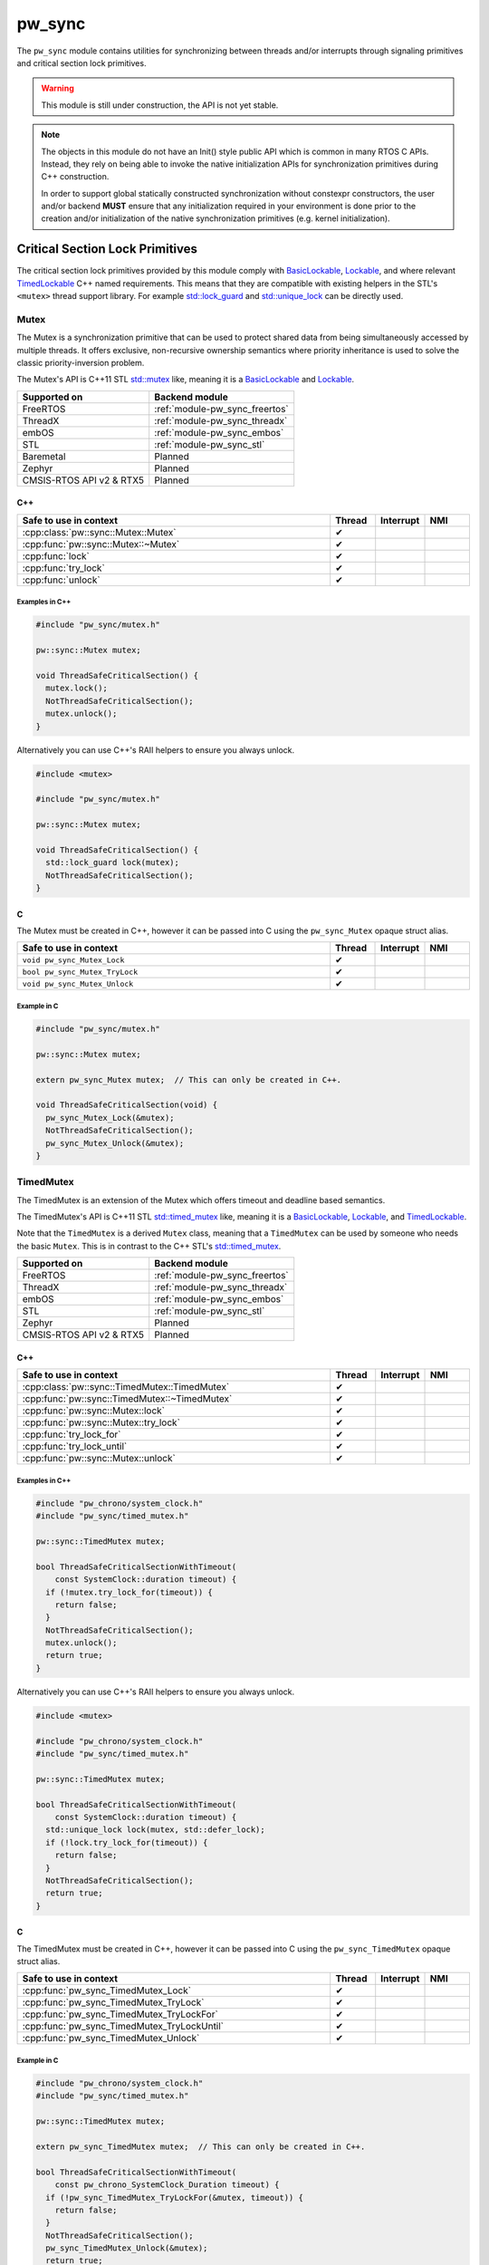 .. _module-pw_sync:

=======
pw_sync
=======
The ``pw_sync`` module contains utilities for synchronizing between threads
and/or interrupts through signaling primitives and critical section lock
primitives.

.. Warning::

   This module is still under construction, the API is not yet stable.

.. Note::

   The objects in this module do not have an Init() style public API which is
   common in many RTOS C APIs. Instead, they rely on being able to invoke the
   native initialization APIs for synchronization primitives during C++
   construction.

   In order to support global statically constructed synchronization without
   constexpr constructors, the user and/or backend **MUST** ensure that any
   initialization required in your environment is done prior to the creation
   and/or initialization of the native synchronization primitives
   (e.g. kernel initialization).

--------------------------------
Critical Section Lock Primitives
--------------------------------
The critical section lock primitives provided by this module comply with
`BasicLockable <https://en.cppreference.com/w/cpp/named_req/BasicLockable>`_,
`Lockable <https://en.cppreference.com/w/cpp/named_req/Lockable>`_, and where
relevant
`TimedLockable <https://en.cppreference.com/w/cpp/named_req/TimedLockable>`_ C++
named requirements. This means that they are compatible with existing helpers in
the STL's ``<mutex>`` thread support library. For example `std::lock_guard <https://en.cppreference.com/w/cpp/thread/lock_guard>`_
and `std::unique_lock <https://en.cppreference.com/w/cpp/thread/unique_lock>`_ can be directly used.

Mutex
=====
The Mutex is a synchronization primitive that can be used to protect shared data
from being simultaneously accessed by multiple threads. It offers exclusive,
non-recursive ownership semantics where priority inheritance is used to solve
the classic priority-inversion problem.

The Mutex's API is C++11 STL
`std::mutex <https://en.cppreference.com/w/cpp/thread/mutex>`_ like,
meaning it is a
`BasicLockable <https://en.cppreference.com/w/cpp/named_req/BasicLockable>`_
and `Lockable <https://en.cppreference.com/w/cpp/named_req/Lockable>`_.

.. list-table::
   :header-rows: 1

   * - Supported on
     - Backend module
   * - FreeRTOS
     - :ref:`module-pw_sync_freertos`
   * - ThreadX
     - :ref:`module-pw_sync_threadx`
   * - embOS
     - :ref:`module-pw_sync_embos`
   * - STL
     - :ref:`module-pw_sync_stl`
   * - Baremetal
     - Planned
   * - Zephyr
     - Planned
   * - CMSIS-RTOS API v2 & RTX5
     - Planned

C++
---
.. doxygenclass:: pw::sync::Mutex
   :members:

.. cpp:namespace-push:: pw::sync::Mutex

.. list-table::
   :header-rows: 1
   :widths: 70 10 10 10

   * - Safe to use in context
     - Thread
     - Interrupt
     - NMI
   * - :cpp:class:`pw::sync::Mutex::Mutex`
     - ✔
     -
     -
   * - :cpp:func:`pw::sync::Mutex::~Mutex`
     - ✔
     -
     -
   * - :cpp:func:`lock`
     - ✔
     -
     -
   * - :cpp:func:`try_lock`
     - ✔
     -
     -
   * - :cpp:func:`unlock`
     - ✔
     -
     -

.. cpp:namespace-pop::


Examples in C++
^^^^^^^^^^^^^^^
.. code-block:: cpp

   #include "pw_sync/mutex.h"

   pw::sync::Mutex mutex;

   void ThreadSafeCriticalSection() {
     mutex.lock();
     NotThreadSafeCriticalSection();
     mutex.unlock();
   }


Alternatively you can use C++'s RAII helpers to ensure you always unlock.

.. code-block:: cpp

   #include <mutex>

   #include "pw_sync/mutex.h"

   pw::sync::Mutex mutex;

   void ThreadSafeCriticalSection() {
     std::lock_guard lock(mutex);
     NotThreadSafeCriticalSection();
   }

C
-
The Mutex must be created in C++, however it can be passed into C using the
``pw_sync_Mutex`` opaque struct alias.

.. doxygenfunction:: pw_sync_Mutex_Lock
.. doxygenfunction:: pw_sync_Mutex_TryLock
.. doxygenfunction:: pw_sync_Mutex_Unlock

.. list-table::
   :header-rows: 1
   :widths: 70 10 10 10

   * - Safe to use in context
     - Thread
     - Interrupt
     - NMI
   * - ``void pw_sync_Mutex_Lock``
     - ✔
     -
     -
   * - ``bool pw_sync_Mutex_TryLock``
     - ✔
     -
     -
   * - ``void pw_sync_Mutex_Unlock``
     - ✔
     -
     -

Example in C
^^^^^^^^^^^^
.. code-block:: cpp

   #include "pw_sync/mutex.h"

   pw::sync::Mutex mutex;

   extern pw_sync_Mutex mutex;  // This can only be created in C++.

   void ThreadSafeCriticalSection(void) {
     pw_sync_Mutex_Lock(&mutex);
     NotThreadSafeCriticalSection();
     pw_sync_Mutex_Unlock(&mutex);
   }

TimedMutex
==========
The TimedMutex is an extension of the Mutex which offers timeout and deadline
based semantics.

The TimedMutex's API is C++11 STL
`std::timed_mutex <https://en.cppreference.com/w/cpp/thread/timed_mutex>`_ like,
meaning it is a
`BasicLockable <https://en.cppreference.com/w/cpp/named_req/BasicLockable>`_,
`Lockable <https://en.cppreference.com/w/cpp/named_req/Lockable>`_, and
`TimedLockable <https://en.cppreference.com/w/cpp/named_req/TimedLockable>`_.

Note that the ``TimedMutex`` is a derived ``Mutex`` class, meaning that
a ``TimedMutex`` can be used by someone who needs the basic ``Mutex``. This is
in contrast to the C++ STL's
`std::timed_mutex <https://en.cppreference.com/w/cpp/thread/timed_mutex>`_.

.. list-table::
   :header-rows: 1

   * - Supported on
     - Backend module
   * - FreeRTOS
     - :ref:`module-pw_sync_freertos`
   * - ThreadX
     - :ref:`module-pw_sync_threadx`
   * - embOS
     - :ref:`module-pw_sync_embos`
   * - STL
     - :ref:`module-pw_sync_stl`
   * - Zephyr
     - Planned
   * - CMSIS-RTOS API v2 & RTX5
     - Planned

C++
---
.. doxygenclass:: pw::sync::TimedMutex
   :members:

.. cpp:namespace-push:: pw::sync::TimedMutex

.. list-table::
   :header-rows: 1
   :widths: 70 10 10 10

   * - Safe to use in context
     - Thread
     - Interrupt
     - NMI
   * - :cpp:class:`pw::sync::TimedMutex::TimedMutex`
     - ✔
     -
     -
   * - :cpp:func:`pw::sync::TimedMutex::~TimedMutex`
     - ✔
     -
     -
   * - :cpp:func:`pw::sync::Mutex::lock`
     - ✔
     -
     -
   * - :cpp:func:`pw::sync::Mutex::try_lock`
     - ✔
     -
     -
   * - :cpp:func:`try_lock_for`
     - ✔
     -
     -
   * - :cpp:func:`try_lock_until`
     - ✔
     -
     -
   * - :cpp:func:`pw::sync::Mutex::unlock`
     - ✔
     -
     -

.. cpp:namespace-pop::


Examples in C++
^^^^^^^^^^^^^^^
.. code-block:: cpp

   #include "pw_chrono/system_clock.h"
   #include "pw_sync/timed_mutex.h"

   pw::sync::TimedMutex mutex;

   bool ThreadSafeCriticalSectionWithTimeout(
       const SystemClock::duration timeout) {
     if (!mutex.try_lock_for(timeout)) {
       return false;
     }
     NotThreadSafeCriticalSection();
     mutex.unlock();
     return true;
   }

Alternatively you can use C++'s RAII helpers to ensure you always unlock.

.. code-block:: cpp

   #include <mutex>

   #include "pw_chrono/system_clock.h"
   #include "pw_sync/timed_mutex.h"

   pw::sync::TimedMutex mutex;

   bool ThreadSafeCriticalSectionWithTimeout(
       const SystemClock::duration timeout) {
     std::unique_lock lock(mutex, std::defer_lock);
     if (!lock.try_lock_for(timeout)) {
       return false;
     }
     NotThreadSafeCriticalSection();
     return true;
   }

C
-
The TimedMutex must be created in C++, however it can be passed into C using the
``pw_sync_TimedMutex`` opaque struct alias.

.. doxygenfile:: timed_mutex.h
   :sections: func

.. list-table::
   :header-rows: 1
   :widths: 70 10 10 10

   * - Safe to use in context
     - Thread
     - Interrupt
     - NMI
   * - :cpp:func:`pw_sync_TimedMutex_Lock`
     - ✔
     -
     -
   * - :cpp:func:`pw_sync_TimedMutex_TryLock`
     - ✔
     -
     -
   * - :cpp:func:`pw_sync_TimedMutex_TryLockFor`
     - ✔
     -
     -
   * - :cpp:func:`pw_sync_TimedMutex_TryLockUntil`
     - ✔
     -
     -
   * - :cpp:func:`pw_sync_TimedMutex_Unlock`
     - ✔
     -
     -

Example in C
^^^^^^^^^^^^
.. code-block:: cpp

  #include "pw_chrono/system_clock.h"
  #include "pw_sync/timed_mutex.h"

  pw::sync::TimedMutex mutex;

  extern pw_sync_TimedMutex mutex;  // This can only be created in C++.

  bool ThreadSafeCriticalSectionWithTimeout(
      const pw_chrono_SystemClock_Duration timeout) {
    if (!pw_sync_TimedMutex_TryLockFor(&mutex, timeout)) {
      return false;
    }
    NotThreadSafeCriticalSection();
    pw_sync_TimedMutex_Unlock(&mutex);
    return true;
  }

RecursiveMutex
==============
``pw_sync`` provides ``pw::sync::RecursiveMutex``, a recursive mutex
implementation. At this time, this facade can only be used internally by
Pigweed.

InterruptSpinLock
=================
The InterruptSpinLock is a synchronization primitive that can be used to protect
shared data from being simultaneously accessed by multiple threads and/or
interrupts as a targeted global lock, with the exception of Non-Maskable
Interrupts (NMIs). It offers exclusive, non-recursive ownership semantics where
IRQs up to a backend defined level of "NMIs" will be masked to solve
priority-inversion.

This InterruptSpinLock relies on built-in local interrupt masking to make it
interrupt safe without requiring the caller to separately mask and unmask
interrupts when using this primitive.

Unlike global interrupt locks, this also works safely and efficiently on SMP
systems. On systems which are not SMP, spinning is not required but some state
may still be used to detect recursion.

The InterruptSpinLock is a
`BasicLockable <https://en.cppreference.com/w/cpp/named_req/BasicLockable>`_
and
`Lockable <https://en.cppreference.com/w/cpp/named_req/Lockable>`_.

.. list-table::
   :header-rows: 1

   * - Supported on
     - Backend module
   * - FreeRTOS
     - :ref:`module-pw_sync_freertos`
   * - ThreadX
     - :ref:`module-pw_sync_threadx`
   * - embOS
     - :ref:`module-pw_sync_embos`
   * - STL
     - :ref:`module-pw_sync_stl`
   * - Baremetal
     - Planned, not ready for use
   * - Zephyr
     - Planned
   * - CMSIS-RTOS API v2 & RTX5
     - Planned

C++
---
.. doxygenclass:: pw::sync::InterruptSpinLock
   :members:

.. cpp:namespace-push:: pw::sync::InterruptSpinLock

.. list-table::
   :widths: 70 10 10 10
   :header-rows: 1

   * - Safe to use in context
     - Thread
     - Interrupt
     - NMI
   * - :cpp:class:`pw::sync::InterruptSpinLock::InterruptSpinLock`
     - ✔
     - ✔
     -
   * - :cpp:func:`pw::sync::InterruptSpinLock::~InterruptSpinLock`
     - ✔
     - ✔
     -
   * - :cpp:func:`lock`
     - ✔
     - ✔
     -
   * - :cpp:func:`try_lock`
     - ✔
     - ✔
     -
   * - :cpp:func:`unlock`
     - ✔
     - ✔
     -

.. cpp:namespace-pop::

Examples in C++
^^^^^^^^^^^^^^^
.. code-block:: cpp

   #include "pw_sync/interrupt_spin_lock.h"

   pw::sync::InterruptSpinLock interrupt_spin_lock;

   void InterruptSafeCriticalSection() {
     interrupt_spin_lock.lock();
     NotThreadSafeCriticalSection();
     interrupt_spin_lock.unlock();
   }


Alternatively you can use C++'s RAII helpers to ensure you always unlock.

.. code-block:: cpp

   #include <mutex>

   #include "pw_sync/interrupt_spin_lock.h"

   pw::sync::InterruptSpinLock interrupt_spin_lock;

   void InterruptSafeCriticalSection() {
     std::lock_guard lock(interrupt_spin_lock);
     NotThreadSafeCriticalSection();
   }


C
-
The InterruptSpinLock must be created in C++, however it can be passed into C using the
``pw_sync_InterruptSpinLock`` opaque struct alias.

.. doxygenfunction:: pw_sync_InterruptSpinLock_Lock
.. doxygenfunction:: pw_sync_InterruptSpinLock_TryLock
.. doxygenfunction:: pw_sync_InterruptSpinLock_Unlock

.. list-table::
   :widths: 70 10 10 10
   :header-rows: 1

   * - Safe to use in context
     - Thread
     - Interrupt
     - NMI
   * - :cpp:func:`pw_sync_InterruptSpinLock_Lock`
     - ✔
     - ✔
     -
   * - :cpp:func:`pw_sync_InterruptSpinLock_TryLock`
     - ✔
     - ✔
     -
   * - :cpp:func:`pw_sync_InterruptSpinLock_Unlock`
     - ✔
     - ✔
     -

Example in C
^^^^^^^^^^^^
.. code-block:: cpp

   #include "pw_chrono/system_clock.h"
   #include "pw_sync/interrupt_spin_lock.h"

   pw::sync::InterruptSpinLock interrupt_spin_lock;

   extern pw_sync_InterruptSpinLock interrupt_spin_lock;  // This can only be created in C++.

   void InterruptSafeCriticalSection(void) {
     pw_sync_InterruptSpinLock_Lock(&interrupt_spin_lock);
     NotThreadSafeCriticalSection();
     pw_sync_InterruptSpinLock_Unlock(&interrupt_spin_lock);
   }

Thread Safety Lock Annotations
==============================
Pigweed's critical section lock primitives support Clang's thread safety
analysis extension for C++. The analysis is completely static at compile-time.
This is only supported when building with Clang. The annotations are no-ops when
using different compilers.

Pigweed provides the ``pw_sync/lock_annotations.h`` header file with macro
definitions to allow developers to document the locking policies of
multi-threaded code. The annotations can also help program analysis tools to
identify potential thread safety issues.

More information on Clang's thread safety analysis system can be found
`here <https://clang.llvm.org/docs/ThreadSafetyAnalysis.html>`_.

Enabling Clang's Analysis
-------------------------
In order to enable the analysis, Clang requires that the ``-Wthread-safety``
compilation flag be used. In addition, if any STL components like
``std::lock_guard`` are used, the STL's built in annotations have to be manually
enabled, typically by setting the ``_LIBCPP_ENABLE_THREAD_SAFETY_ANNOTATIONS``
macro.

If using GN, the ``pw_build:clang_thread_safety_warnings`` config is provided
to do this for you, when added to your clang toolchain definition's default
configs.

Why use lock annotations?
-------------------------
Lock annotations can help warn you about potential race conditions in your code
when using locks: you have to remember to grab lock(s) before entering a
critical section, yuou have to remember to unlock it when you leave, and you
have to avoid deadlocks.

Clang's lock annotations let you inform the compiler and anyone reading your
code which variables are guarded by which locks, which locks should or cannot be
held when calling which function, which order locks should be acquired in, etc.

Using Lock Annotations
----------------------
When referring to locks in the arguments of the attributes, you should
use variable names or more complex expressions (e.g. ``my_object->lock_``)
that evaluate to a concrete lock object whenever possible. If the lock
you want to refer to is not in scope, you may use a member pointer
(e.g. ``&MyClass::lock_``) to refer to a lock in some (unknown) object.

Annotating Lock Usage
^^^^^^^^^^^^^^^^^^^^^
.. doxygendefine:: PW_GUARDED_BY
.. doxygendefine:: PW_PT_GUARDED_BY
.. doxygendefine:: PW_ACQUIRED_AFTER
.. doxygendefine:: PW_ACQUIRED_BEFORE
.. doxygendefine:: PW_EXCLUSIVE_LOCKS_REQUIRED
.. doxygendefine:: PW_SHARED_LOCKS_REQUIRED
.. doxygendefine:: PW_LOCKS_EXCLUDED
.. doxygendefine:: PW_LOCK_RETURNED
.. doxygendefine:: PW_LOCKABLE
.. doxygendefine:: PW_SCOPED_LOCKABLE
.. doxygendefine:: PW_EXCLUSIVE_LOCK_FUNCTION
.. doxygendefine:: PW_SHARED_LOCK_FUNCTION
.. doxygendefine:: PW_UNLOCK_FUNCTION
.. doxygendefine:: PW_EXCLUSIVE_TRYLOCK_FUNCTION
.. doxygendefine:: PW_SHARED_TRYLOCK_FUNCTION
.. doxygendefine:: PW_ASSERT_EXCLUSIVE_LOCK
.. doxygendefine:: PW_ASSERT_SHARED_LOCK
.. doxygendefine:: PW_NO_LOCK_SAFETY_ANALYSIS

Annotating Lock Objects
^^^^^^^^^^^^^^^^^^^^^^^
In order of lock usage annotation to work, the lock objects themselves need to
be annotated as well. In case you are providing your own lock or psuedo-lock
object, you can use the macros in this section to annotate it.

As an example we've annotated a Lock and a RAII ScopedLocker object for you, see
the macro documentation after for more details:

.. code-block:: cpp

   class PW_LOCKABLE("Lock") Lock {
    public:
     void Lock() PW_EXCLUSIVE_LOCK_FUNCTION();

     void ReaderLock() PW_SHARED_LOCK_FUNCTION();

     void Unlock() PW_UNLOCK_FUNCTION();

     void ReaderUnlock() PW_SHARED_TRYLOCK_FUNCTION();

     bool TryLock() PW_EXCLUSIVE_TRYLOCK_FUNCTION(true);

     bool ReaderTryLock() PW_SHARED_TRYLOCK_FUNCTION(true);

     void AssertHeld() PW_ASSERT_EXCLUSIVE_LOCK();

     void AssertReaderHeld() PW_ASSERT_SHARED_LOCK();
   };


   // Tag types for selecting a constructor.
   struct adopt_lock_t {} inline constexpr adopt_lock = {};
   struct defer_lock_t {} inline constexpr defer_lock = {};
   struct shared_lock_t {} inline constexpr shared_lock = {};

   class PW_SCOPED_LOCKABLE ScopedLocker {
     // Acquire lock, implicitly acquire *this and associate it with lock.
     ScopedLocker(Lock *lock) PW_EXCLUSIVE_LOCK_FUNCTION(lock)
         : lock_(lock), locked(true) {
       lock->Lock();
     }

     // Assume lock is held, implicitly acquire *this and associate it with lock.
     ScopedLocker(Lock *lock, adopt_lock_t) PW_EXCLUSIVE_LOCKS_REQUIRED(lock)
         : lock_(lock), locked(true) {}

     // Acquire lock in shared mode, implicitly acquire *this and associate it
     // with lock.
     ScopedLocker(Lock *lock, shared_lock_t) PW_SHARED_LOCK_FUNCTION(lock)
         : lock_(lock), locked(true) {
       lock->ReaderLock();
     }

     // Assume lock is held in shared mode, implicitly acquire *this and associate
     // it with lock.
     ScopedLocker(Lock *lock, adopt_lock_t, shared_lock_t)
         PW_SHARED_LOCKS_REQUIRED(lock) : lock_(lock), locked(true) {}

     // Assume lock is not held, implicitly acquire *this and associate it with
     // lock.
     ScopedLocker(Lock *lock, defer_lock_t) PW_LOCKS_EXCLUDED(lock)
         : lock_(lock), locked(false) {}

     // Release *this and all associated locks, if they are still held.
     // There is no warning if the scope was already unlocked before.
     ~ScopedLocker() PW_UNLOCK_FUNCTION() {
       if (locked)
         lock_->GenericUnlock();
     }

     // Acquire all associated locks exclusively.
     void Lock() PW_EXCLUSIVE_LOCK_FUNCTION() {
       lock_->Lock();
       locked = true;
     }

     // Try to acquire all associated locks exclusively.
     bool TryLock() PW_EXCLUSIVE_TRYLOCK_FUNCTION(true) {
       return locked = lock_->TryLock();
     }

     // Acquire all associated locks in shared mode.
     void ReaderLock() PW_SHARED_LOCK_FUNCTION() {
       lock_->ReaderLock();
       locked = true;
     }

     // Try to acquire all associated locks in shared mode.
     bool ReaderTryLock() PW_SHARED_TRYLOCK_FUNCTION(true) {
       return locked = lock_->ReaderTryLock();
     }

     // Release all associated locks. Warn on double unlock.
     void Unlock() PW_UNLOCK_FUNCTION() {
       lock_->Unlock();
       locked = false;
     }

     // Release all associated locks. Warn on double unlock.
     void ReaderUnlock() PW_UNLOCK_FUNCTION() {
       lock_->ReaderUnlock();
       locked = false;
     }

    private:
     Lock* lock_;
     bool locked_;
   };

-----------------------------
Critical Section Lock Helpers
-----------------------------

Virtual Lock Interfaces
=======================
Virtual lock interfaces can be useful when lock selection cannot be templated.

Why use virtual locks?
----------------------
Virtual locks enable depending on locks without templating implementation code
on the type, while retaining flexibility with respect to the concrete lock type.
Pigweed tries to avoid pushing policy on to users, and virtual locks are one way
to accomplish that without templating everything.

A case when virtual locks are useful is when the concrete lock type changes at
run time. For example, access to flash may be protected at run time by an
internal mutex, however at crash time we may want to switch to a no-op lock. A
virtual lock interface could be used here to minimize the code-size cost that
would occur otherwise if the flash driver were templated.

VirtualBasicLock
----------------
The ``VirtualBasicLock`` interface meets the
`BasicLockable <https://en.cppreference.com/w/cpp/named_req/BasicLockable>`_ C++
named requirement. Our critical section lock primitives offer optional virtual
versions, including:

* :cpp:func:`pw::sync::VirtualMutex`
* :cpp:func:`pw::sync::VirtualTimedMutex`
* :cpp:func:`pw::sync::VirtualInterruptSpinLock`

Borrowable
==========
The Borrowable is a helper construct that enables callers to borrow an object
which is guarded by a lock, enabling a containerized style of external locking.

Users who need access to the guarded object can ask to acquire a
``BorrowedPointer`` which permits access while the lock is held.

This class is compatible with locks which comply with
`BasicLockable <https://en.cppreference.com/w/cpp/named_req/BasicLockable>`_,
`Lockable <https://en.cppreference.com/w/cpp/named_req/Lockable>`_, and
`TimedLockable <https://en.cppreference.com/w/cpp/named_req/TimedLockable>`_
C++ named requirements.

By default the selected lock type is a ``pw::sync::VirtualBasicLockable``. If
this virtual interface is used, the templated lock parameter can be skipped.

External vs Internal locking
----------------------------
Before we explain why Borrowable is useful, it's important to understand the
trade-offs when deciding on using internal and/or external locking.

Internal locking is when the lock is hidden from the caller entirely and is used
internally to the API. For example:

.. code-block:: cpp

   class BankAccount {
    public:
     void Deposit(int amount) {
       std::lock_guard lock(mutex_);
       balance_ += amount;
     }

     void Withdraw(int amount) {
       std::lock_guard lock(mutex_);
       balance_ -= amount;
     }

     void Balance() const {
       std::lock_guard lock(mutex_);
       return balance_;
     }

    private:
     int balance_ PW_GUARDED_BY(mutex_);
     pw::sync::Mutex mutex_;
   };

Internal locking guarantees that any concurrent calls to its public member
functions don't corrupt an instance of that class. This is typically ensured by
having each member function acquire a lock on the object upon entry. This way,
for any instance, there can only be one member function call active at any
moment, serializing the operations.

One common issue that pops up is that member functions may have to call other
member functions which also require locks. This typically results in a
duplication of the public API into an internal mirror where the lock is already
held. This along with having to modify every thread-safe public member function
may results in an increased code size.

However, with the per-method locking approach, it is not possible to perform a
multi-method thread-safe transaction. For example, what if we only wanted to
withdraw money if the balance was high enough? With the current API there would
be a risk that money is withdrawn after we've checked the balance.

This is usually why external locking is used. This is when the lock is exposed
to the caller and may be used externally to the public API. External locking
can take may forms which may even include mixing internal and external locking.
In its most simplistic form it is an external lock used along side each
instance, e.g.:

.. code-block:: cpp

   class BankAccount {
    public:
     void Deposit(int amount) {
       balance_ += amount;
     }

     void Withdraw(int amount) {
       balance_ -= amount;
     }

     void Balance() const {
       return balance_;
     }

    private:
     int balance_;
   };

   pw::sync::Mutex bobs_account_mutex;
   BankAccount bobs_account PW_GUARDED_BY(bobs_account_mutex);

The lock is acquired before the bank account is used for a transaction. In
addition, we do not have to modify every public function and its trivial to
call other public member functions from a public member function. However, as
you can imagine instantiating and passing around the instances and their locks
can become error prone.

This is why ``Borrowable`` exists.

Why use Borrowable?
-------------------
``Borrowable`` offers code-size efficient way to enable external locking that is
easy and safe to use. It is effectively a container which holds references to a
protected instance and its lock which provides RAII-style access.

.. code-block:: cpp

   pw::sync::Mutex bobs_account_mutex;
   BankAccount bobs_account PW_GUARDED_BY(bobs_account_mutex);
   pw::sync::Borrowable<BankAccount, pw::sync::Mutex> bobs_acount(
       bobs_account, bobs_account_mutex);

This construct is useful when sharing objects or data which are transactional in
nature where making individual operations threadsafe is insufficient. See the
section on internal vs external locking tradeoffs above.

It can also offer a code-size and stack-usage efficient way to separate timeout
constraints between the acquiring of the shared object and timeouts used for the
shared object's API. For example, imagine you have an I2c bus which is used by
several threads and you'd like to specify an ACK timeout of 50ms. It'd be ideal
if the duration it takes to gain exclusive access to the I2c bus does not eat
into the ACK timeout you'd like to use for the transaction. Borrowable can help
you do exactly this if you provide access to the I2c bus through a
``Borrowable``.

C++
---
.. doxygenclass:: pw::sync::BorrowedPointer
   :members:

.. doxygenclass:: pw::sync::Borrowable
   :members:

Example in C++
^^^^^^^^^^^^^^

.. code-block:: cpp

   #include <chrono>

   #include "pw_bytes/span.h"
   #include "pw_i2c/initiator.h"
   #include "pw_status/try.h"
   #include "pw_status/result.h"
   #include "pw_sync/borrow.h"
   #include "pw_sync/mutex.h"

   class ExampleI2c : public pw::i2c::Initiator;

   pw::sync::VirtualMutex i2c_mutex;
   ExampleI2c i2c;
   pw::sync::Borrowable<ExampleI2c> borrowable_i2c(i2c, i2c_mutex);

   pw::Result<ConstByteSpan> ReadI2cData(ByteSpan buffer) {
     // Block indefinitely waiting to borrow the i2c bus.
     pw::sync::BorrowedPointer<ExampleI2c> borrowed_i2c =
         borrowable_i2c.acquire();

     // Execute a sequence of transactions to get the needed data.
     PW_TRY(borrowed_i2c->WriteFor(kFirstWrite, std::chrono::milliseconds(50)));
     PW_TRY(borrowed_i2c->WriteReadFor(kSecondWrite, buffer,
                                       std::chrono::milliseconds(10)));

     // Borrowed i2c pointer is returned when the scope exits.
     return buffer;
   }

InlineBorrowable
=================
``InlineBorrowable`` is a helper to simplify the common use case where an object
is wrapped in a ``Borrowable`` for its entire lifetime. The InlineBorrowable
owns the guarded object and the lock object.

InlineBorrowable has a separate parameter for the concrete lock type
that is instantiated and a (possibly virtual) lock interface type that is
referenced by users of the guarded object. The default lock is
``pw::sync::VirtualMutex`` and the default lock interface is
``pw::sync::VirtualBasicLockable``.

An InlineBorrowable is a Borrowable with the same guarded object and lock
interface types, and it can be passed directly to APIs that expect a Borrowable
reference.

Why use InlineBorrowable?
-------------------------
It is a safer and simpler way to guard an object for its entire lifetime. The
unguarded object is never exposed and doesn't need to be stored in a separate
variable or data member. The guarded object and its lock are guaranteed to have
the same lifetime, and the lock cannot be re-used for any other purpose.

Constructing objects in-place
-----------------------------
The guarded object and its lock are constructed in-place by the
InlineBorrowable, and any constructor parameters required by the object or
its lock must be passed through the InlineBorrowable constructor. There are
several ways to do this:

* Pass the parameters for the guarded object inline to the constructor. This is
  the recommended way to construct the object when the lock does not require any
  constructor parameters. Use the ``std::in_place`` marker to invoke the inline
  constructor.

  .. code-block:: cpp

     InlineBorrowable<Foo> foo(std::in_place, foo_arg1, foo_arg2);
     InlineBorrowable<std::array<int, 2>> foo_array(std::in_place, 1, 2);

* Pass the parameters inside tuples:

  .. code-block:: cpp

     InlineBorrowable<Foo> foo(std::forward_as_tuple(foo_arg1, foo_arg2));

     InlineBorrowable<Foo, MyLock> foo_lock(
         std::forward_as_tuple(foo_arg1, foo_arg2),
         std::forward_as_tuple(lock_arg1, lock_arg2));

  .. note:: This approach only supports list initialization starting with C++20.

* Use callables to construct the guarded object and lock object:

  .. code-block:: cpp

     InlineBorrowable<Foo> foo([&]{ return Foo{foo_arg1, foo_arg2}; });

     InlineBorrowable<Foo, MyLock> foo_lock(
         [&]{ return Foo{foo_arg1, foo_arg2}; }
         [&]{ return MyLock{lock_arg1, lock_arg2}; }

  .. note:: It is possible to construct and return objects that are not copyable
    or movable, thanks to mandatory copy ellision (return value optimization).

C++
---
.. doxygenclass:: pw::sync::InlineBorrowable
   :members:

Example in C++
^^^^^^^^^^^^^^
.. code-block:: cpp

   #include <utility>

   #include "pw_bytes/span.h"
   #include "pw_i2c/initiator.h"
   #include "pw_status/result.h"
   #include "pw_sync/inline_borrowable.h"

   struct I2cOptions;

   class ExampleI2c : public pw::i2c::Initiator {
    public:
     ExampleI2c(int bus_id, I2cOptions options);
     // ...
   };

   int kBusId;
   I2cOptions opts;

   pw::sync::InlineBorrowable<ExampleI2c> i2c(std::in_place, kBusId, opts);

   pw::Result<ConstByteSpan> ReadI2cData(
     pw::sync::Borrowable<pw::i2c::Initiator>& initiator,
     ByteSpan buffer);

   pw::Result<ConstByteSpan> ReadData(ByteSpan buffer) {
     return ReadI2cData(i2c, buffer);
   }

--------------------
Signaling Primitives
--------------------
Native signaling primitives tend to vary more compared to critial section locks
across different platforms. For example, although common signaling primtives
like semaphores are in most if not all RTOSes and even POSIX, it was not in the
STL before C++20. Likewise many C++ developers are surprised that conditional
variables tend to not be natively supported on RTOSes. Although you can usually
build any signaling primitive based on other native signaling primitives, this
may come with non-trivial added overhead in ROM, RAM, and execution efficiency.

For this reason, Pigweed intends to provide some simpler signaling primitives
which exist to solve a narrow programming need but can be implemented as
efficiently as possible for the platform that it is used on.

This simpler but highly portable class of signaling primitives is intended to
ensure that a portability efficiency tradeoff does not have to be made up front.
Today this is class of simpler signaling primitives is limited to the
``pw::sync::ThreadNotification`` and ``pw::sync::TimedThreadNotification``.

ThreadNotification
==================
The ThreadNotification is a synchronization primitive that can be used to
permit a SINGLE thread to block and consume a latching, saturating
notification from multiple notifiers.

.. Note::
   Although only a single thread can block on a ThreadNotification at a time,
   many instances may be used by a single thread just like binary semaphores.
   This is in contrast to some native RTOS APIs, such as direct task
   notifications, which re-use the same state within a thread's context.

.. Warning::
   This is a single consumer/waiter, multiple producer/notifier API!
   The acquire APIs must only be invoked by a single consuming thread. As a
   result, having multiple threads receiving notifications via the acquire API
   is unsupported.

This is effectively a subset of the ``pw::sync::BinarySemaphore`` API, except
that only a single thread can be notified and block at a time.

The single consumer aspect of the API permits the use of a smaller and/or
faster native APIs such as direct thread signaling. This should be
backed by the most efficient native primitive for a target, regardless of
whether that is a semaphore, event flag group, condition variable, or something
else.

The ThreadNotification is initialized to being empty (latch is not set).

Generic BinarySemaphore-based Backend
-------------------------------------
This module provides a generic backend for ``pw::sync::ThreadNotification`` via
``pw_sync:binary_semaphore_thread_notification`` which uses a
``pw::sync::BinarySemaphore`` as the backing primitive. See
:ref:`BinarySemaphore <module-pw_sync-binary-semaphore>` for backend
availability.

Optimized Backend
-----------------
.. list-table::
   :header-rows: 1

   * - Supported on
     - Optimized backend module
   * - FreeRTOS
     - ``pw_sync_freertos:thread_notification``
   * - ThreadX
     - Not possible, use ``pw_sync:binary_semaphore_thread_notification``
   * - embOS
     - Not needed, use ``pw_sync:binary_semaphore_thread_notification``
   * - STL
     - Not planned, use ``pw_sync:binary_semaphore_thread_notification``
   * - Baremetal
     - Planned
   * - Zephyr
     - Planned
   * - CMSIS-RTOS API v2 & RTX5
     - Planned

C++
---
.. doxygenclass:: pw::sync::ThreadNotification
   :members:

.. cpp:namespace-push:: pw::sync::ThreadNotification

.. list-table::
   :widths: 70 10 10 10
   :header-rows: 1

   * - Safe to use in context
     - Thread
     - Interrupt
     - NMI
   * - :cpp:class:`pw::sync::ThreadNotification::ThreadNotification`
     - ✔
     -
     -
   * - :cpp:func:`pw::sync::ThreadNotification::~ThreadNotification`
     - ✔
     -
     -
   * - :cpp:func:`acquire`
     - ✔
     -
     -
   * - :cpp:func:`try_acquire`
     - ✔
     -
     -
   * - :cpp:func:`release`
     - ✔
     - ✔
     -

.. cpp:namespace-pop::


Examples in C++
^^^^^^^^^^^^^^^
.. code-block:: cpp

   #include "pw_sync/thread_notification.h"
   #include "pw_thread/thread_core.h"

   class FooHandler() : public pw::thread::ThreadCore {
    // Public API invoked by other threads and/or interrupts.
    void NewFooAvailable() {
      new_foo_notification_.release();
    }

    private:
     pw::sync::ThreadNotification new_foo_notification_;

     // Thread function.
     void Run() override {
       while (true) {
         new_foo_notification_.acquire();
         HandleFoo();
       }
     }

     void HandleFoo();
   }

TimedThreadNotification
=======================
The TimedThreadNotification is an extension of the ThreadNotification which
offers timeout and deadline based semantics.

The TimedThreadNotification is initialized to being empty (latch is not set).

.. Warning::
   This is a single consumer/waiter, multiple producer/notifier API!  The
   acquire APIs must only be invoked by a single consuming thread. As a result,
   having multiple threads receiving notifications via the acquire API is
   unsupported.

Generic BinarySemaphore-based Backend
-------------------------------------
This module provides a generic backend for ``pw::sync::TimedThreadNotification``
via ``pw_sync:binary_semaphore_timed_thread_notification`` which uses a
``pw::sync::BinarySemaphore`` as the backing primitive. See
:ref:`BinarySemaphore <module-pw_sync-binary-semaphore>` for backend
availability.

Optimized Backend
-----------------
.. list-table::
   :header-rows: 1

   * - Supported on
     - Backend module
   * - FreeRTOS
     - ``pw_sync_freertos:timed_thread_notification``
   * - ThreadX
     - Not possible, use ``pw_sync:binary_semaphore_timed_thread_notification``
   * - embOS
     - Not needed, use ``pw_sync:binary_semaphore_timed_thread_notification``
   * - STL
     - Not planned, use ``pw_sync:binary_semaphore_timed_thread_notification``
   * - Zephyr
     - Planned
   * - CMSIS-RTOS API v2 & RTX5
     - Planned

C++
---
.. doxygenclass:: pw::sync::TimedThreadNotification
   :members:

.. cpp:namespace-push:: pw::sync::TimedThreadNotification

.. list-table::
   :widths: 70 10 10 10
   :header-rows: 1

   * - Safe to use in context
     - Thread
     - Interrupt
     - NMI
   * - :cpp:class:`pw::sync::TimedThreadNotification::TimedThreadNotification`
     - ✔
     -
     -
   * - :cpp:func:`pw::sync::TimedThreadNotification::~TimedThreadNotification`
     - ✔
     -
     -
   * - :cpp:func:`acquire`
     - ✔
     -
     -
   * - :cpp:func:`try_acquire`
     - ✔
     -
     -
   * - :cpp:func:`try_acquire_for`
     - ✔
     -
     -
   * - :cpp:func:`try_acquire_until`
     - ✔
     -
     -
   * - :cpp:func:`release`
     - ✔
     - ✔
     -

.. cpp:namespace-pop::

Examples in C++
^^^^^^^^^^^^^^^
.. code-block:: cpp

   #include "pw_sync/timed_thread_notification.h"
   #include "pw_thread/thread_core.h"

   class FooHandler() : public pw::thread::ThreadCore {
    // Public API invoked by other threads and/or interrupts.
    void NewFooAvailable() {
      new_foo_notification_.release();
    }

    private:
     pw::sync::TimedThreadNotification new_foo_notification_;

     // Thread function.
     void Run() override {
       while (true) {
         if (new_foo_notification_.try_acquire_for(kNotificationTimeout)) {
           HandleFoo();
         }
         DoOtherStuff();
       }
     }

     void HandleFoo();
     void DoOtherStuff();
   }

CountingSemaphore
=================
The CountingSemaphore is a synchronization primitive that can be used for
counting events and/or resource management where receiver(s) can block on
acquire until notifier(s) signal by invoking release.

Note that unlike Mutexes, priority inheritance is not used by semaphores meaning
semaphores are subject to unbounded priority inversions. Due to this, Pigweed
does not recommend semaphores for mutual exclusion.

The CountingSemaphore is initialized to being empty or having no tokens.

The entire API is thread safe, but only a subset is interrupt safe.

.. Note::
   If there is only a single consuming thread, we recommend using a
   ThreadNotification instead which can be much more efficient on some RTOSes
   such as FreeRTOS.

.. Warning::
   Releasing multiple tokens is often not natively supported, meaning you may
   end up invoking the native kernel API many times, i.e. once per token you
   are releasing!

.. list-table::
   :header-rows: 1

   * - Supported on
     - Backend module
   * - FreeRTOS
     - :ref:`module-pw_sync_freertos`
   * - ThreadX
     - :ref:`module-pw_sync_threadx`
   * - embOS
     - :ref:`module-pw_sync_embos`
   * - STL
     - :ref:`module-pw_sync_stl`
   * - Zephyr
     - Planned
   * - CMSIS-RTOS API v2 & RTX5
     - Planned

C++
---
.. doxygenclass:: pw::sync::CountingSemaphore
   :members:

.. cpp:namespace-push:: pw::sync::CountingSemaphore

.. list-table::
   :widths: 70 10 10 10
   :header-rows: 1

   * - Safe to use in context
     - Thread
     - Interrupt
     - NMI
   * - :cpp:class:`pw::sync::CountingSemaphore::CountingSemaphore`
     - ✔
     -
     -
   * - :cpp:func:`pw::sync::CountingSemaphore::~CountingSemaphore`
     - ✔
     -
     -
   * - :cpp:func:`acquire`
     - ✔
     -
     -
   * - :cpp:func:`try_acquire`
     - ✔
     - ✔
     -
   * - :cpp:func:`try_acquire_for`
     - ✔
     -
     -
   * - :cpp:func:`try_acquire_until`
     - ✔
     -
     -
   * - :cpp:func:`release`
     - ✔
     - ✔
     -
   * - :cpp:func:`max`
     - ✔
     - ✔
     - ✔

.. cpp:namespace-pop::

Examples in C++
^^^^^^^^^^^^^^^
As an example, a counting sempahore can be useful to run periodic tasks at
frequencies near or higher than the system clock tick rate in a way which lets
you detect whether you ever fall behind.

.. code-block:: cpp

   #include "pw_sync/counting_semaphore.h"
   #include "pw_thread/thread_core.h"

   class PeriodicWorker() : public pw::thread::ThreadCore {
    // Public API invoked by a higher frequency timer interrupt.
    void TimeToExecute() {
      periodic_run_semaphore_.release();
    }

    private:
     pw::sync::CountingSemaphore periodic_run_semaphore_;

     // Thread function.
     void Run() override {
       while (true) {
         size_t behind_by_n_cycles = 0;
         periodic_run_semaphore_.acquire(); // Wait to run until it's time.
         while (periodic_run_semaphore_.try_acquire()) {
           ++behind_by_n_cycles;
         }
         if (behind_by_n_cycles > 0) {
           PW_LOG_WARNING("Not keeping up, behind by %d cycles",
                          behind_by_n_cycles);
         }
         DoPeriodicWork();
       }
     }

     void DoPeriodicWork();
   }

.. _module-pw_sync-binary-semaphore:

BinarySemaphore
===============
BinarySemaphore is a specialization of CountingSemaphore with an arbitrary token
limit of 1. Note that that ``max()`` is >= 1, meaning it may be released up to
``max()`` times but only acquired once for those N releases.

Implementations of BinarySemaphore are typically more efficient than the
default implementation of CountingSemaphore.

The BinarySemaphore is initialized to being empty or having no tokens.

The entire API is thread safe, but only a subset is interrupt safe.

.. Note::
   If there is only a single consuming thread, we recommend using a
   ThreadNotification instead which can be much more efficient on some RTOSes
   such as FreeRTOS.

.. list-table::
   :header-rows: 1

   * - Supported on
     - Backend module
   * - FreeRTOS
     - :ref:`module-pw_sync_freertos`
   * - ThreadX
     - :ref:`module-pw_sync_threadx`
   * - embOS
     - :ref:`module-pw_sync_embos`
   * - STL
     - :ref:`module-pw_sync_stl`
   * - Zephyr
     - Planned
   * - CMSIS-RTOS API v2 & RTX5
     - Planned

C++
---
.. doxygenclass:: pw::sync::BinarySemaphore
   :members:

.. cpp:namespace-push:: pw::sync::BinarySemaphore

.. list-table::
   :widths: 70 10 10 10
   :header-rows: 1

   * - Safe to use in context
     - Thread
     - Interrupt
     - NMI
   * - :cpp:class:`pw::sync::BinarySemaphore::BinarySemaphore`
     - ✔
     -
     -
   * - :cpp:func:`pw::sync::BinarySemaphore::~BinarySemaphore`
     - ✔
     -
     -
   * - :cpp:func:`acquire`
     - ✔
     -
     -
   * - :cpp:func:`try_acquire`
     - ✔
     - ✔
     -
   * - :cpp:func:`try_acquire_for`
     - ✔
     -
     -
   * - :cpp:func:`try_acquire_until`
     - ✔
     -
     -
   * - :cpp:func:`release`
     - ✔
     - ✔
     -
   * - :cpp:func:`max`
     - ✔
     - ✔
     - ✔

.. cpp:namespace-pop::

Examples in C++
^^^^^^^^^^^^^^^
.. code-block:: cpp

   #include "pw_sync/binary_semaphore.h"
   #include "pw_thread/thread_core.h"

   class FooHandler() : public pw::thread::ThreadCore {
    // Public API invoked by other threads and/or interrupts.
    void NewFooAvailable() {
      new_foo_semaphore_.release();
    }

    private:
     pw::sync::BinarySemaphore new_foo_semaphore_;

     // Thread function.
     void Run() override {
       while (true) {
         if (new_foo_semaphore_.try_acquire_for(kNotificationTimeout)) {
           HandleFoo();
         }
         DoOtherStuff();
       }
     }

     void HandleFoo();
     void DoOtherStuff();
   }

Conditional Variables
=====================
``pw::sync::ConditionVariable`` provides a condition variable implementation
that provides semantics and an API very similar to `std::condition_variable
<https://en.cppreference.com/w/cpp/thread/condition_variable>`_ in the C++
Standard Library.
